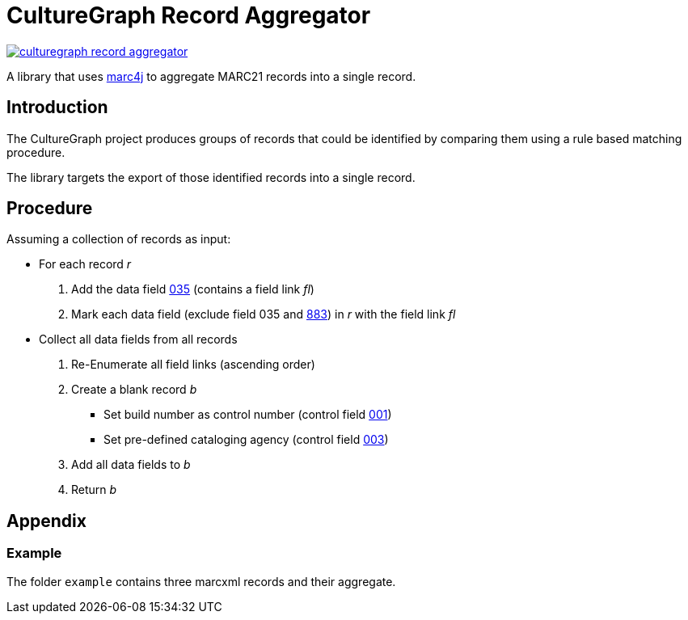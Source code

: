 = CultureGraph Record Aggregator

image::https://jitpack.io/v/culturegraph/culturegraph-record-aggregator.svg[link="https://jitpack.io/#culturegraph/culturegraph-record-aggregator"]

A library that uses link:https://github.com/marc4j/marc4j[marc4j] to aggregate MARC21 records into a single record.

== Introduction

The CultureGraph project produces groups of records that could be identified by
comparing them using a rule based matching procedure.

The library targets the export of those identified records into a single record.

== Procedure

Assuming a collection of records as input:

* For each record _r_
1. Add the data field link:https://www.loc.gov/marc/authority/ad035.html[035] (contains a field link _fl_)
2. Mark each data field (exclude field 035 and link:http://www.loc.gov/marc/bibliographic/bd883.html[883]) in _r_ with the field link _fl_

* Collect all data fields from all records
1. Re-Enumerate all field links (ascending order)
2. Create a blank record _b_
** Set build number as control number (control field link:https://www.loc.gov/marc/authority/ad001.html[001])
** Set pre-defined cataloging agency (control field link:https://www.loc.gov/marc/authority/ad003.html[003])
3. Add all data fields to _b_
4. Return _b_


== Appendix

=== Example

The folder `example` contains three marcxml records and their aggregate.
